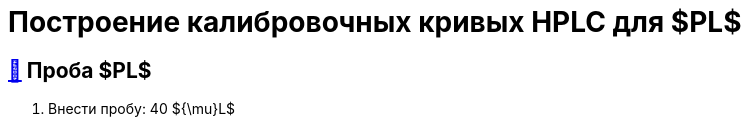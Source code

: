 = Построение калибровочных кривых HPLC для $PL$
:nofooter:
:table-caption: Таблица
:table-details: Детали таблицы

== xref:1.adoc#проба-pl[🔗] Проба $PL$

. Внести пробу: 40 ${\mu}L$
